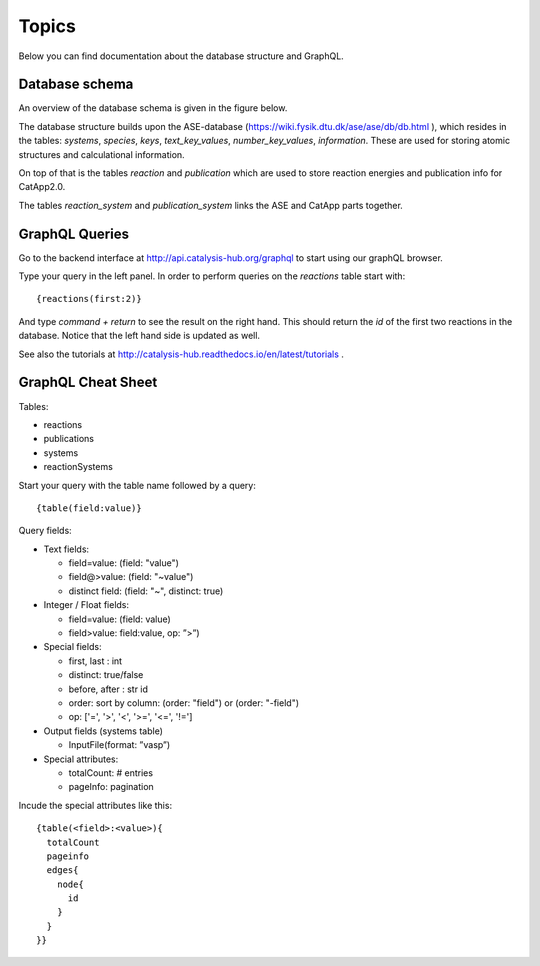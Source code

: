 Topics
======

Below you can find documentation about the database structure and GraphQL.


Database schema
---------------

An overview of the database schema is given in the figure below.

.. image:: catalysishub_schema.png


The database structure builds upon the ASE-database (https://wiki.fysik.dtu.dk/ase/ase/db/db.html
), which resides in the tables: `systems`, `species`, `keys`, `text_key_values`, `number_key_values`, `information`. These are used for storing atomic structures and calculational information.

On top of that is the tables `reaction` and `publication` which are used to store reaction energies and publication info for CatApp2.0.

The tables `reaction_system` and `publication_system` links the ASE and CatApp parts together. 


GraphQL Queries
---------------

Go to the backend interface at http://api.catalysis-hub.org/graphql to start using our graphQL browser.

Type your query in the left panel. In order to perform queries on the `reactions` table start with::
  
   {reactions(first:2)}

And type `command + return` to see the result on the right hand. This should return the `id` of the first two reactions in the database. Notice that the left hand side is updated as well.

See also the tutorials at http://catalysis-hub.readthedocs.io/en/latest/tutorials .

GraphQL Cheat Sheet
-------------------

Tables:

- reactions
  
- publications
  
- systems
  
- reactionSystems

Start your query with the table name followed by a query::

  {table(field:value)}

Query fields:

- Text fields:
  
  - field=value:    (field: "value")
    
  - field@>value:   (field: "~value")

  - distinct field: (field: "~", distinct: true)

- Integer / Float fields:
  
  - field=value:    (field: value)
    
  - field>value:    field:value, op: ”>”)

- Special fields:

  - first, last :     int

  - distinct:     true/false

  - before, after :   str id

  - order: sort by column:  (order: "field") or (order: "-field")

  - op:  ['=',  '>',  '<',  '>=', '<=', '!=']

    
- Output fields (systems table)

  - InputFile(format: ”vasp”)


- Special attributes:

  - totalCount: # entries

  - pageInfo: pagination


Incude the special attributes like this::
  
   {table(<field>:<value>){
     totalCount
     pageinfo
     edges{
       node{
         id
       }
     }
   }}


